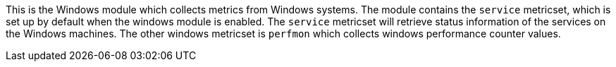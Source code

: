 This is the Windows module which collects metrics from Windows systems.
The module contains the `service` metricset, which is set up by default when the windows module is enabled.
The `service` metricset will retrieve status information of the services on the Windows machines. The other windows
metricset is `perfmon` which collects windows performance counter values.



